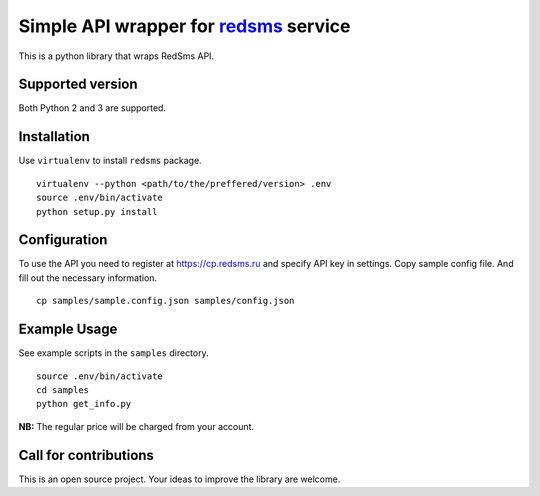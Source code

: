 Simple API wrapper for redsms_ service
--------------------------------------

This is a python library that wraps RedSms API.

Supported version
=================

Both Python 2 and 3 are supported.

Installation
============

Use ``virtualenv`` to install ``redsms`` package.

.. highlight: sh

::

   virtualenv --python <path/to/the/preffered/version> .env
   source .env/bin/activate
   python setup.py install

Configuration
=============

To use the API you need to register at https://cp.redsms.ru and specify API key in settings. Copy sample config file. And fill out the necessary information.

::

   cp samples/sample.config.json samples/config.json

Example Usage
=============

See example scripts in the ``samples`` directory.

::

   source .env/bin/activate
   cd samples
   python get_info.py

**NB:** The regular price will be charged from your account.

Call for contributions
======================

This is an open source project. Your ideas to improve the library are welcome.

.. _redsms: https://cp.redsms.ru/
